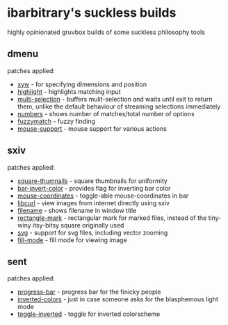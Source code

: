 * ibarbitrary's suckless builds
highly opinionated gruvbox builds of some suckless philosophy tools
** dmenu
patches applied:
+ [[https://tools.suckless.org/dmenu/patches/xyw/][xyw]] - for specifying dimensions and position
+ [[https://tools.suckless.org/dmenu/patches/highlight/][highlight]] - highlights matching input
+ [[https://tools.suckless.org/dmenu/patches/multi-selection/][multi-selection]] - buffers mulit-selection and waits until exit to return them,
  unlike the default behaviour of streaming selections immediately
+ [[https://tools.suckless.org/dmenu/patches/numbers/][numbers]] - shows number of matches/total number of options
+ [[https://tools.suckless.org/dmenu/patches/fuzzymatch/][fuzzymatch]] - fuzzy finding
+ [[https://tools.suckless.org/dmenu/patches/mouse-support/][mouse-support]] - mouse support for various actions
** sxiv
patches applied:
+ [[https://github.com/i-tsvetkov/sxiv-patches/blob/master/sxiv-square-thumbnails.patch][square-thumnails]] - square thumbnails for uniformity
+ [[https://github.com/muennich/sxiv/pull/392][bar-invert-color]] - provides flag for inverting bar color
+ [[https://github.com/0ion9/sxiv/commit/da0b8259f10307f4868d8a47078d3032c1562ca4][mouse-coordinates]] - toggle-able mouse-coordinates in bar
+ [[https://github.com/explosion-mental/sxiv/blob/main/patches/libcurl.patch][libcurl]] - view images from internet directly using sxiv
+ [[https://github.com/muennich/sxiv/pull/453][filename]] - shows filename in window title
+ [[https://github.com/explosion-mental/sxiv/blob/main/patches/rectangle_mark.patch][rectangle-mark]] - rectangular mark for marked files, instead of the tiny-winy
  itsy-bitsy square originally used
+ [[https://github.com/muennich/sxiv/pull/440][svg]] - support for svg files, including vector zooming
+ [[https://github.com/muennich/sxiv/pull/446][fill-mode]] - fill mode for viewing image
** sent
patches applied:
+ [[https://tools.suckless.org/sent/patches/progress-bar/][progress-bar]] - progress bar for the finicky people
+ [[https://tools.suckless.org/sent/patches/inverted-colors/][inverted-colors]] - just in case someone asks for the blasphemous light mode
+ [[https://tools.suckless.org/sent/patches/toggle-scm/][toggle-inverted]] - toggle for inverted colorscheme
